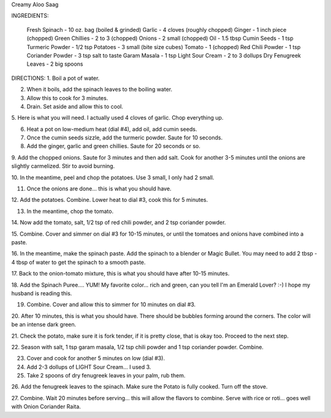 Creamy Aloo Saag

INGREDIENTS: 

    Fresh Spinach - 10 oz. bag (boiled & grinded)
    Garlic - 4 cloves (roughly chopped)
    Ginger - 1 inch piece (chopped)
    Green Chillies - 2 to 3 (chopped)
    Onions - 2 small (chopped)
    Oil - 1.5 tbsp
    Cumin Seeds - 1 tsp
    Turmeric Powder - 1/2 tsp
    Potatoes - 3 small (bite size cubes)
    Tomato - 1 (chopped)
    Red Chili Powder - 1 tsp
    Coriander Powder - 3 tsp
    salt to taste
    Garam Masala - 1 tsp
    Light Sour Cream - 2 to 3 dollups
    Dry Fenugreek Leaves - 2 big spoons


DIRECTIONS:
1. Boil a pot of water. 

2. When it boils, add the spinach leaves to the boiling water.

3. Allow this to cook for 3 minutes.

4. Drain.  Set aside and allow this to cool.

5. Here is what you will need.  I actually used 4 cloves of garlic.  Chop
everything up.   
 
6. Heat a pot on low-medium heat (dial #4), add oil, add cumin seeds. 
 
7. Once the cumin seeds sizzle, add the turmeric powder.  Saute for 10 seconds.

8. Add the ginger, garlic and green chillies.  Saute for 20 seconds or so.
 
9. Add the chopped onions.  Saute for 3 minutes and then add salt.  Cook for
another 3-5 minutes until the onions are slightly carmelized.  Stir to avoid
burning.
 
10. In the meantime, peel and chop the potatoes.  Use 3 small, I only had 2
small.

11. Once the onions are done... this is what you should have.

12. Add the potatoes.  Combine.  Lower heat to dial #3, cook this for 5
minutes.
 
13. In the meantime, chop the tomato.
 
14. Now add the tomato, salt, 1/2 tsp of red chili powder, and 2 tsp coriander
powder.

15. Combine.  Cover and simmer on dial #3 for 10-15 minutes, or until the
tomatoes and onions have combined into a paste. 
 
16. In the meantime, make the spinach paste.  Add the spinach to a blender or
Magic Bullet.  You may need to add 2 tbsp - 4 tbsp of water to get the spinach
to a smooth paste.

17. Back to the onion-tomato mixture, this is what you should have after 10-15
minutes.
 
18. Add the Spinach Puree.... YUM!  My favorite color... rich and green, can
you tell I'm an Emerald Lover?  :-)  I hope my husband is reading this.

19. Combine.  Cover and allow this to simmer for 10 minutes on dial #3.

20. After 10 minutes, this is what you should have.  There should be bubbles
forming around the corners. The color will be an intense dark green.

21. Check the potato, make sure it is fork tender, if it is pretty close, that
is okay too.  Proceed to the next step.

22. Season with salt, 1 tsp garam masala, 1/2 tsp chili powder and 1 tsp
coriander powder.  Combine. 

23. Cover and cook for another 5 minutes on low (dial #3).

24. Add 2-3 dollups of LIGHT Sour Cream... I used 3.

25. Take 2 spoons of dry fenugreek leaves in your palm, rub them.

26. Add the fenugreek leaves to the spinach. Make sure the Potato is fully
cooked. Turn off the stove.

27. Combine.  Wait 20 minutes before serving... this will allow the flavors to
combine.  Serve with rice or roti... goes well with Onion Coriander Raita. 
